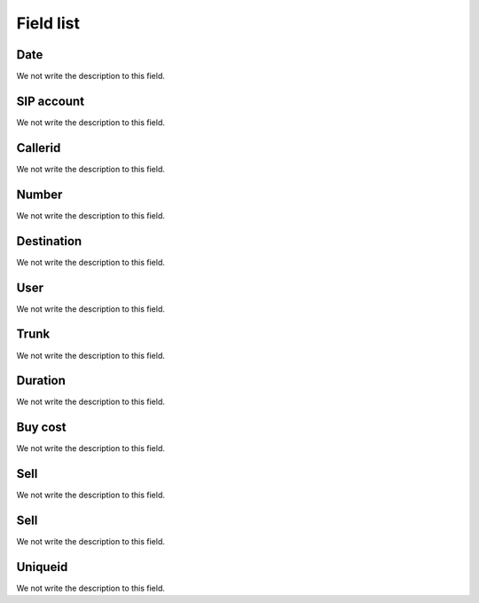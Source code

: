 .. _call-menu-list:

**********
Field list
**********



.. _call-starttime:

Date
""""

We not write the description to this field.




.. _call-src:

SIP account
"""""""""""

We not write the description to this field.




.. _call-callerid:

Callerid
""""""""

We not write the description to this field.




.. _call-calledstation:

Number
""""""

We not write the description to this field.




.. _call-idPrefixdestination:

Destination
"""""""""""

We not write the description to this field.




.. _call-idUserusername:

User
""""

We not write the description to this field.




.. _call-idTrunktrunkcode:

Trunk
"""""

We not write the description to this field.




.. _call-sessiontime:

Duration
""""""""

We not write the description to this field.




.. _call-buycost:

Buy cost
""""""""

We not write the description to this field.




.. _call-sessionbill:

Sell
""""

We not write the description to this field.




.. _call-agent_bill:

Sell
""""

We not write the description to this field.




.. _call-uniqueid:

Uniqueid
""""""""

We not write the description to this field.



